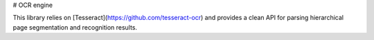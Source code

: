 # OCR engine

This library relies on [Tesseract](https://github.com/tesseract-ocr) and provides a clean API for parsing hierarchical page segmentation and recognition results. 


